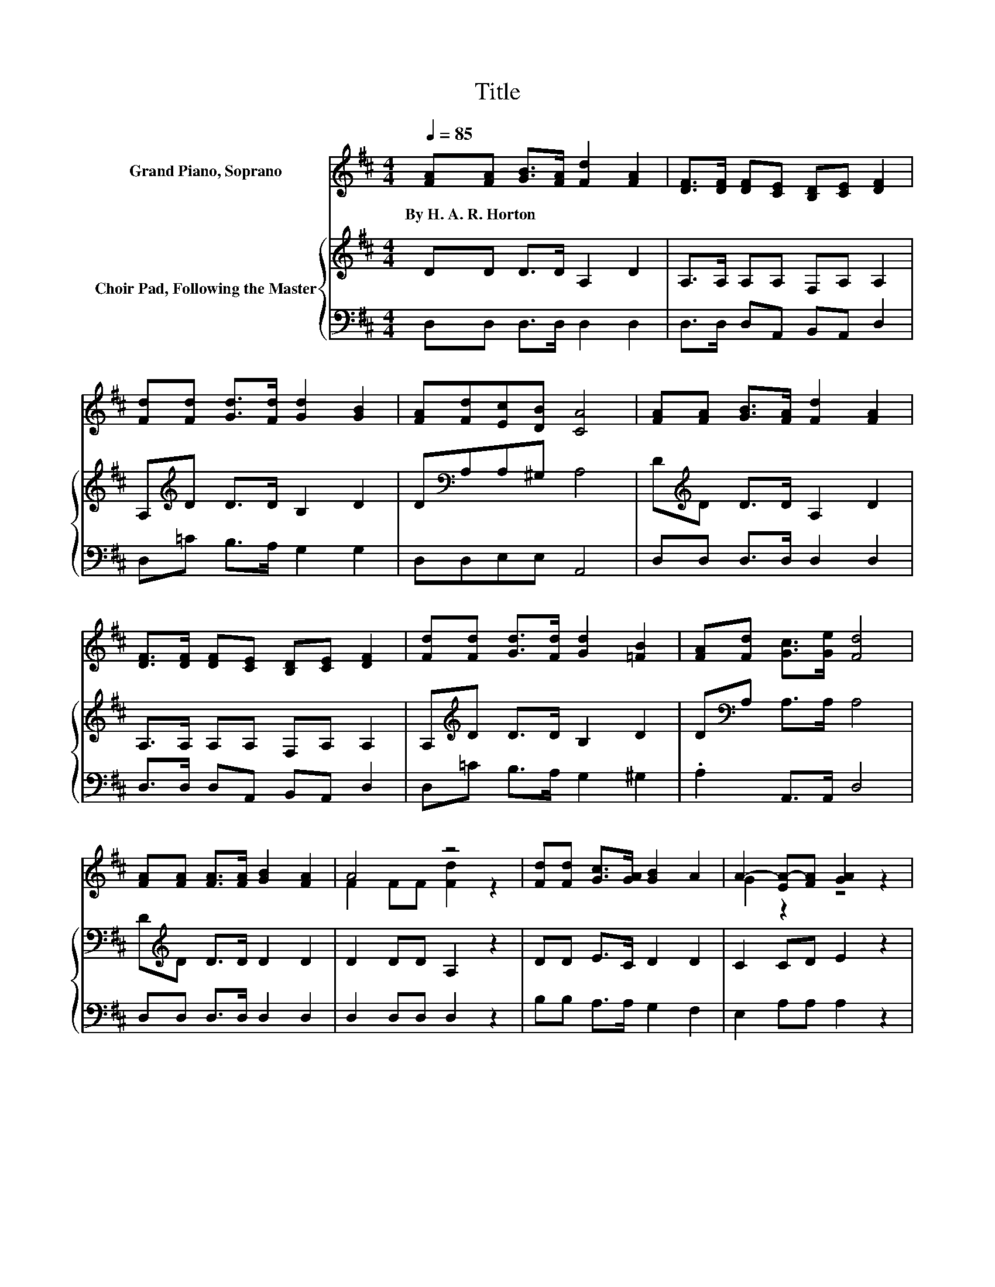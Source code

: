 X:1
T:Title
%%score ( 1 2 ) { 3 | 4 }
L:1/8
Q:1/4=85
M:4/4
K:D
V:1 treble nm="Grand Piano, Soprano"
V:2 treble 
V:3 treble nm="Choir Pad, Following the Master"
V:4 bass 
V:1
 [FA][FA] [GB]>[FA] [Fd]2 [FA]2 | [DF]>[DF] [DF][CE] [B,D][CE] [DF]2 | %2
w: By~H.~A.~R.~Horton * * * * *||
 [Fd][Fd] [Gd]>[Fd] [Gd]2 [GB]2 | [FA][Fd][Ec][DB] [CA]4 | [FA][FA] [GB]>[FA] [Fd]2 [FA]2 | %5
w: |||
 [DF]>[DF] [DF][CE] [B,D][CE] [DF]2 | [Fd][Fd] [Gd]>[Fd] [Gd]2 [=FB]2 | [FA][Fd] [Gc]>[Ge] [Fd]4 | %8
w: |||
 [FA][FA] [FA]>[FA] [GB]2 [FA]2 | A4 z4 | [Fd][Fd] [Gc]>[GA] [GB]2 A2 | A2- [EA-][FA] [GA]2 z2 | %12
w: ||||
 [FA][FA] [GB]>[FA] [Fd]2 [FA]2 | [DF][DF] [DF]>[CE] [B,D][CE] [DF]2 | %14
w: ||
 [Fd][Fd] [Gd]>[Fd] [Gd]2 [=FB]2 | [FA][EA] [GA]>[GA] [FA]4- | [FA]4 z4 |] %17
w: |||
V:2
 x8 | x8 | x8 | x8 | x8 | x8 | x8 | x8 | x8 | F2 FF [Fd]2 z2 | x8 | G2 z2 z4 | x8 | x8 | x8 | x8 | %16
 x8 |] %17
V:3
 DD D>D A,2 D2 | A,>A, A,A, F,A, A,2 | A,[K:treble]D D>D B,2 D2 | D[K:bass]A,A,^G, A,4 | %4
 D[K:treble]D D>D A,2 D2 | A,>A, A,A, F,A, A,2 | A,[K:treble]D D>D B,2 D2 | D[K:bass]A, A,>A, A,4 | %8
 D[K:treble]D D>D D2 D2 | D2 DD A,2 z2 | DD E>C D2 D2 | C2 CD E2 z2 | DD D>D A,2[K:bass] A,2 | %13
 A,A, A,>A, F,A, A,2 | A,[K:treble]D D>D B,2 D2 | DC E>E D4- | D4 z4 |] %17
V:4
 D,D, D,>D, D,2 D,2 | D,>D, D,A,, B,,A,, D,2 | D,=C B,>A, G,2 G,2 | D,D,E,E, A,,4 | %4
 D,D, D,>D, D,2 D,2 | D,>D, D,A,, B,,A,, D,2 | D,=C B,>A, G,2 ^G,2 | .A,2 A,,>A,, D,4 | %8
 D,D, D,>D, D,2 D,2 | D,2 D,D, D,2 z2 | B,B, A,>A, G,2 F,2 | E,2 A,A, A,2 z2 | D,D, D,>D, D,2 D,2 | %13
 D,D, D,>A,, B,,A,, D,2 | D,=C B,>A, G,2 ^G,2 | A,A, A,,>A,, D,4- | D,4 z4 |] %17

